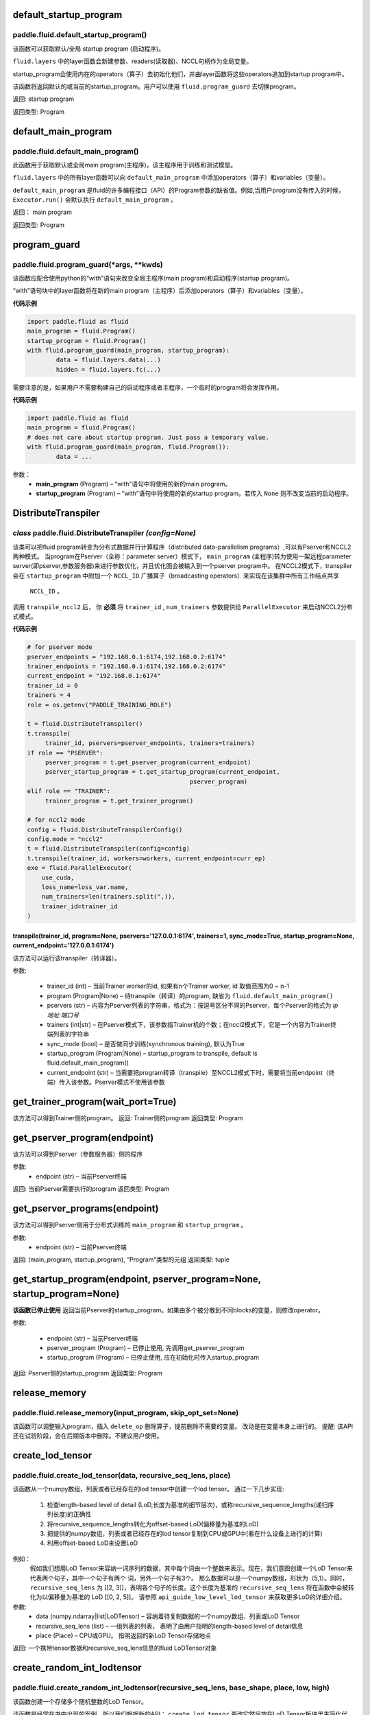 .. _cn_api_fluid_default_startup_program:




default_startup_program
>>>>>>>>>>>>>>>>>>>>>>>>>>>>>>>>

paddle.fluid.default_startup_program()
""""""""""""""""""""""""""""""""""""""""""


该函数可以获取默认/全局 startup program (启动程序)。

``fluid.layers`` 中的layer函数会新建参数、readers(读取器)、NCCL句柄作为全局变量。 

startup_program会使用内在的operators（算子）去初始化他们，并由layer函数将这些operators追加到startup program中。

该函数将返回默认的或当前的startup_program。用户可以使用 ``fluid.program_guard`` 去切换program。

返回:	startup program

返回类型:	Program





.. _cn_api_fluid_default_main_program:

default_main_program
>>>>>>>>>>>>>>>>>>>>>>>>>>>>>>>>>

paddle.fluid.default_main_program()
""""""""""""""""""""""""""""""""""""""""""




此函数用于获取默认或全局main program(主程序)。该主程序用于训练和测试模型。

``fluid.layers`` 中的所有layer函数可以向 ``default_main_program`` 中添加operators（算子）和variables（变量）。

``default_main_program`` 是fluid的许多编程接口（API）的Program参数的缺省值。例如,当用户program没有传入的时候，
``Executor.run()`` 会默认执行 ``default_main_program`` 。


返回：	main program

返回类型:	Program





.. _cn_api_fluid_program_guard:

program_guard
>>>>>>>>>>>>>>>>>>>>>>>>>>>>>>>>>>>

paddle.fluid.program_guard(*args, **kwds)
""""""""""""""""""""""""""""""""""""""""""


该函数应配合使用python的“with”语句来改变全局主程序(main program)和启动程序(startup program)。

“with”语句块中的layer函数将在新的main program（主程序）后添加operators（算子）和variables（变量）。

**代码示例**

..  code-block:: python

	import paddle.fluid as fluid
	main_program = fluid.Program()
	startup_program = fluid.Program()
	with fluid.program_guard(main_program, startup_program):
		data = fluid.layers.data(...)
 		hidden = fluid.layers.fc(...)

需要注意的是，如果用户不需要构建自己的启动程序或者主程序，一个临时的program将会发挥作用。

**代码示例**

..  code-block:: python

	import paddle.fluid as fluid
	main_program = fluid.Program()
	# does not care about startup program. Just pass a temporary value.
	with fluid.program_guard(main_program, fluid.Program()):
		data = ...


参数：  
		- **main_program** (Program) – “with”语句中将使用的新的main program。
		- **startup_program** (Program) – “with”语句中将使用的新的startup program。若传入 ``None`` 则不改变当前的启动程序。






.. _cn_api_fluid_DistributeTranspiler:

DistributeTranspiler
>>>>>>>>>>>>>>>>>>>>>>>>>>>>>>

*class* paddle.fluid.DistributeTranspiler *(config=None)*
"""""""""""""""""""""""""""""""""""""""""""""""""""""""""""""""

该类可以把fluid program转变为分布式数据并行计算程序（distributed data-parallelism programs）,可以有Pserver和NCCL2两种模式。
当program在Pserver（全称：parameter server）模式下， ``main_program`` (主程序)转为使用一架远程parameter server(即pserver,参数服务器)来进行参数优化，并且优化图会被输入到一个pserver program中。
在NCCL2模式下，transpiler会在 ``startup_program`` 中附加一个 ``NCCL_ID`` 广播算子（broadcasting operators）来实现在该集群中所有工作结点共享
 ``NCCL_ID`` 。
调用 ``transpile_nccl2`` 后， 你 **必须** 将 ``trainer_id`` , ``num_trainers`` 参数提供给 ``ParallelExecutor`` 来启动NCCL2分布式模式。 




**代码示例**

..  code-block:: python

	# for pserver mode
	pserver_endpoints = "192.168.0.1:6174,192.168.0.2:6174"
	trainer_endpoints = "192.168.0.1:6174,192.168.0.2:6174"
	current_endpoint = "192.168.0.1:6174"
	trainer_id = 0
	trainers = 4
	role = os.getenv("PADDLE_TRAINING_ROLE")

	t = fluid.DistributeTranspiler()
	t.transpile(
     	     trainer_id, pservers=pserver_endpoints, trainers=trainers)
	if role == "PSERVER":
     	     pserver_program = t.get_pserver_program(current_endpoint)
             pserver_startup_program = t.get_startup_program(current_endpoint,
                                                     pserver_program)
	elif role == "TRAINER":
             trainer_program = t.get_trainer_program()

	# for nccl2 mode
	config = fluid.DistributeTranspilerConfig()
	config.mode = "nccl2"
	t = fluid.DistributeTranspiler(config=config)
	t.transpile(trainer_id, workers=workers, current_endpoint=curr_ep)
	exe = fluid.ParallelExecutor(
    	    use_cuda,
            loss_name=loss_var.name,
            num_trainers=len(trainers.split(",)),
            trainer_id=trainer_id
	)



transpile(trainer_id, program=None, pservers='127.0.0.1:6174', trainers=1, sync_mode=True, startup_program=None, current_endpoint='127.0.0.1:6174')
<<<<<<<<<<<<<<<<<<<<<<<<<<<<<<<<<<<<<<<<<<<<<<<<<<<<<<<<<<<<<<<<<<<<<<<<<<<<<<<<<<<<<<<<<<<<<<<<<<<<<<<<<<<<<<<<<<<<<<<<<<<<<<<<<<<<<<<<<<<<<<<<<<<<<<<<<<
该方法可以运行该transpiler（转译器）。

参数:	

	- trainer_id (int) – 当前Trainer worker的id, 如果有n个Trainer worker, id 取值范围为0 ~ n-1
	- program (Program|None) – 待transpile（转译）的program, 缺省为 ``fluid.default_main_program()`` 
	- pservers (str) – 内容为Pserver列表的字符串，格式为：按逗号区分不同的Pserver，每个Pserver的格式为 *ip地址:端口号* 
	- trainers (int|str) – 在Pserver模式下，该参数指Trainer机的个数；在nccl2模式下，它是一个内容为Trainer终端列表的字符串
	- sync_mode (bool) – 是否做同步训练(synchronous training), 默认为True
 	- startup_program (Program|None) – startup_program to transpile, default is fluid.default_main_program()
	- current_endpoint (str) – 当需要把program转译（transpile）至NCCL2模式下时，需要将当前endpoint（终端）传入该参数。Pserver模式不使用该参数

get_trainer_program(wait_port=True)
>>>>>>>>>>>>>>>>>>>>>>>>>>>>>>>>>>>>>>>>
该方法可以得到Trainer侧的program。
返回:	Trainer侧的program
返回类型:	Program


get_pserver_program(endpoint)
>>>>>>>>>>>>>>>>>>>>>>>>>>>>>>>>>>
该方法可以得到Pserver（参数服务器）侧的程序
 
参数:	
	- endpoint (str) – 当前Pserver终端
 
返回:	当前Pserver需要执行的program
返回类型:	Program


get_pserver_programs(endpoint)
>>>>>>>>>>>>>>>>>>>>>>>>>>>>>>>>>>>>>>>
该方法可以得到Pserver侧用于分布式训练的 ``main_program`` 和 ``startup_program`` 。

参数:	
	- endpoint (str) – 当前Pserver终端

返回:	(main_program, startup_program), “Program”类型的元组
返回类型:	tuple 
 
get_startup_program(endpoint, pserver_program=None, startup_program=None)
>>>>>>>>>>>>>>>>>>>>>>>>>>>>>>>>>>>>>>>>>>>>>>>>>>>>>>>>>>>>>>>>>>>>>>>>>>>>>
**该函数已停止使用**
返回当前Pserver的startup_program。如果由多个被分散到不同blocks的变量，则修改operator。

参数:	

	- endpoint (str) – 当前Pserver终端
	- pserver_program (Program) – 已停止使用, 先调用get_pserver_program
 	- startup_program (Program) – 已停止使用, 应在初始化时传入startup_program

返回:	Pserver侧的startup_program
返回类型:	Program



.. _cn_api_fluid_release_memory:

release_memory
>>>>>>>>>>>>>>>>>>>>>>>>>>>

paddle.fluid.release_memory(input_program, skip_opt_set=None) 
"""""""""""""""""""""""""""""""""""""""""""""""""""""""""""""""""""

该函数可以调整输入program，插入 ``delete_op`` 删除算子，提前删除不需要的变量。
改动是在变量本身上进行的。
提醒: 该API还在试验阶段，会在后期版本中删除。不建议用户使用。






.. _cn_api_fluid_ParallelExecutor:

.. _cn_api_fluid_ExecutionStrategy:

.. _cn_api_fluid_BuildStrategy:




.. _cn_api_fluid_create_lod_tensor:


create_lod_tensor
>>>>>>>>>>>>>>>>>>>>>>>>>

paddle.fluid.create_lod_tensor(data, recursive_seq_lens, place) 
""""""""""""""""""""""""""""""""""""""""""""""""""""""""""""""""""""""

该函数从一个numpy数组，列表或者已经存在的lod tensor中创建一个lod tensor。
通过一下几步实现:
	1. 检查length-based level of detail (LoD,长度为基准的细节层次)，或称recursive_sequence_lengths(递归序列长度)的正确性
	2. 将recursive_sequence_lengths转化为offset-based LoD(偏移量为基准的LoD)
        3. 把提供的numpy数组，列表或者已经存在的lod tensor复制到CPU或GPU中(看在什么设备上进行的计算)
        4. 利用offset-based LoD来设置LoD
例如：
         假如我们想用LoD Tensor来容纳一词序列的数据，其中每个词由一个整数来表示。现在，我们意图创建一个LoD Tensor来代表两个句子，其中一个句子有两个     	      词，另外一个句子有3个。
     	 那么数据可以是一个numpy数组，形状为（5,1）。同时， ``recursive_seq_lens`` 为 [[2, 3]]，表明各个句子的长度。这个长度为基准的 	      		  ``recursive_seq_lens`` 将在函数中会被转化为以偏移量为基准的 LoD [[0, 2, 5]]。
     	 请参照 ``api_guide_low_level_lod_tensor`` 来获取更多LoD的详细介绍。

参数:
	- data (numpy.ndarray|list|LoDTensor) – 容纳着待复制数据的一个numpy数组、列表或LoD Tensor
	- recursive_seq_lens (list) – 一组列表的列表， 表明了由用户指明的length-based level of detail信息
	- place (Place) – CPU或GPU。 指明返回的新LoD Tensor存储地点
返回:
一个携带tensor数据和recursive_seq_lens信息的fluid LoDTensor对象





.. _cn_api_fluid_create_random_int_lodtensor:


create_random_int_lodtensor
>>>>>>>>>>>>>>>>>>>>>>>>>

paddle.fluid.create_random_int_lodtensor(recursive_seq_lens, base_shape, place, low, high)
""""""""""""""""""""""""""""""""""""""""""""""""""""""""""""""""""""""""""""""""""""""""""""""""""


该函数创建一个存储多个随机整数的LoD Tensor。

该函数是经常在书中出现的案例，所以我们根据新的API： ``create_lod_tensor`` 更改它然后放在LoD Tensor板块里来简化代码。

该函数实现以下功能：

    1. 根据用户输入的length-based recursive_seq_lens（基于长度的递归序列长）和在 ``basic_shape`` 中的基本元素形状计算LoDTensor的宏观形状
    2. 由此形状，建立numpy数组
    3. 使用API： ``create_lod_tensor`` 建立LoDTensor


假如我们想用LoD Tensor来容纳一词序列的数据，其中每个词由一个整数来表示。现在，我们意图创建一个LoD Tensor来代表两个句子，其中一个句子有两个     	      词，另外一个句子有3个。那么 ``base_shape`` 为[1], 输入的length-based ‘recursive_seq_lens’ 是 [[2, 3]]。那么LoDTensor的宏观形状应为[5, 1]，即为两个句子存储5个词。

参数:	

    - recursive_seq_lens (list) – 一组列表的列表， 表明了由用户指明的length-based level of detail信息
    - base_shape (list) – LoDTensor所容纳的基本元素的形状
    - place (Place) –  CPU或GPU。 指明返回的新LoD Tensor存储地点
    - low (int) – 随机数下限
    - high (int) – 随机数上限

返回:	
一个携带tensor数据和recursive_seq_lens信息的fluid LoDTensor对象







.. _cn_api_fluid_ParamAttr:

 
ParamAttr
>>>>>>>>>>>>>>>>>>>>>>>>>


class paddle.fluid.ParamAttr(name=None, initializer=None, learning_rate=1.0, regularizer=None, trainable=True, gradient_clip=None, do_model_average=False)
""""""""""""""""""""""""""""""""""""""""""""""""""""""""""""""""""""""""""""""""""""""""""""""""""""""""""""""""""""""""""""""""""""""""""""""""""""""""""""""""""""""""
该类代表了参数的各种属性。 为了使神经网络训练过程更加流畅，用户可以根据需要调整参数属性。比如learning rate（学习率）, regularization（正则化）, trainable（可训练性）, do_model_average(平均化模型)和参数初始化方法.

参数:	
    - name (str) – 参数名。默认为None。
    - initializer (Initializer) – 初始化该参数的方法。 默认为None
    - learning_rate (float) – 参数的学习率。计算方法为 global_lr*parameter_lr∗scheduler_factor。 默认为1.0
    - regularizer (WeightDecayRegularizer) – 正则因子. 默认为None
    - trainable (bool) – 该参数是否可训练。默认为True
    - gradient_clip (BaseGradientClipAttr) – 减少参数梯度的方法。默认为None
    - do_model_average (bool) – 该参数是否服从模型平均值。默认为False
    
**代码示例**

..  code-block:: python

   w_param_attrs = fluid.ParamAttr(name="fc_weight",
                                   learning_rate=0.5,
                                   regularizer=fluid.L2Decay(1.0),
                                   trainable=True)
   y_predict = fluid.layers.fc(input=x, size=10, param_attr=w_param_attrs)










